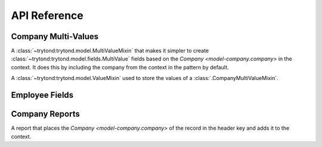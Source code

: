 *************
API Reference
*************

Company Multi-Values
====================

.. class:: trytond.modules.company.model.CompanyMultiValueMixin

   A :class:`~trytond:trytond.model.MultiValueMixin` that makes it
   simpler to create :class:`~trytond:trytond.model.fields.MultiValue` fields
   based on the `Company <model-company.company>` in the context.
   It does this by including the company from the context in the pattern by
   default.

.. class:: trytond.modules.company.model.CompanyValueMixin

   A :class:`~trytond:trytond.model.ValueMixin` used to store the values
   of a :class:`.CompanyMultiValueMixin`.

Employee Fields
===============

.. function:: trytond.modules.company.model.employee_field(string, [states], [company])

   A function that returns a :class:`~trytond:trytond.model.fields.Many2One`
   field.
   This field is intended to be used to store the
   `Employee <model-company.employee>` that performed some action on the
   :class:`~trytond:trytond.model.Model` that contains the
   :class:`~trytond:trytond.model.fields.Field`.

   :param string: The string that is used as the label for the field.
   :param states: The states in which the field will be read-only.
   :param company: The name of the field that contains the company.
   :return: The employee Many2One field.

.. decorator:: trytond.modules.company.model.set_employee(field, [company[, when]])

   Used to decorate methods which need to record the employee that last
   ran them.
   The specified ``field`` is updated with the *User's* current `Employee
   <model-company.employee>`, but only if the employee works for the
   ``company``.

   :param field: The name of the field to set to the user's current employee.
   :param company:
      The name of the field that contains the company.
      Defaults to 'company'.
   :param when:
      Define if the field is set 'after' calling the decorated method or
      'before'.
      Default to 'after'.

.. decorator:: trytond.modules.company.model.reset_employee(\*fields[, when])

   Used to decorate methods which indicate that the document is now in a
   state where the action has not yet been performed, so the
   `Employee <model-company.employee>` should be cleared from the ``fields``.

   :param fields:
      The names of the fields that should have the employee removed.
   :param when:
      Define if the field is set 'after' calling the decorated method or
      'before'.
      Default to 'after'.

Company Reports
===============

.. class:: trytond.modules.company.company.CompanyReport

   A report that places the `Company <model-company.company>` of the record
   in the header key and adds it to the context.
